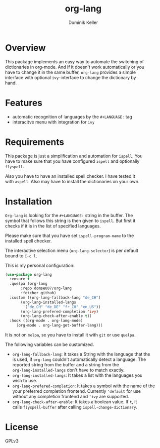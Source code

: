 #+TITLE: org-lang
#+AUTHOR: Dominik Keller
#+OPTIONS: toc:t date:nil title:t author:t num:t \n:t
#+EXPORT_FILE_NAME:
#+LATEX_CLASS: article
#+LANGUAGE: en_US
#+LATEX_HEADER: \usepackage[AUTO]{babel}
#+LATEX: \setlength\parindent{0pt}

* Overview
This package implements an easy way to automate the switching of
dictionaries in org-mode. And if it doesn't work automatically or you
have to change it in the same buffer, =org-lang= provides a simple
interface with optional =ivy=-interface to change the dictionary by
hand. 

* Features
- automatic recognition of languages by the =#+LANGUAGE:= tag
- interacitve menu with integration for =ivy=

* Requirements
This package is just a simplification and automation for =ispell=. You
have to make sure that you have configured =ispell= and optionally
=flyspell=.

Also you have to have an installed spell checker. I have tested it
with =aspell=. Also may have to install the dictionaries on your own.

* Installation
=Org-lang= is looking for the =#+LANGUAGE:= string in the buffer. The
symbol that follows this string is then given to =ispell=. But first it
checks if it is in the list of specified languages.

Please make sure that you have set =ispell-program-name= to the
installed spell checker.

The interactive selection menu (=org-lang-selector=) is per default
bound to =C-c l=.

This is my personal configuration:
#+begin_src emacs-lisp
(use-package org-lang
  :ensure t
  :quelpa (org-lang
	   :repo domse007/org-lang
	   :fetcher github)
  :custom ((org-lang-fallback-lang "de_CH")
	   (org-lang-installed-langs
	    '("de_CH" "de_DE" "fr_CH" "en_US"))
	   (org-lang-prefered-completion 'ivy)
	   (org-lang-check-after-enable t))
  :hook ((org-mode . org-lang-mode)
	 (org-mode . org-lang-get-buffer-lang)))
#+end_src
It is not on =melpa=, so you have to install it with =git= or use =quelpa=.

The following variables can be customized.
- =org-lang-fallback-lang=: It takes a String with the language that the
  is used, if =org-lang= couldn't automatically detect a language. The
  reported string from the buffer and a string from the
  =org-lang-installed-langs= don't have to match exactly.
- =org-lang-installed-langs=: It takes a list with the languages you
  wish to use.
- =org-lang-prefered-completion=: It takes a symbol with the name of the
  your preferred completion frontend. Currently ='default= for use
  without any completion frontend and ='ivy= are supported.
- =org-lang-check-after-enable=: It takes a boolean value. If =t=, it
  calls =flyspell-buffer= after calling =ispell-change-dictionary=.

* License
GPLv3
